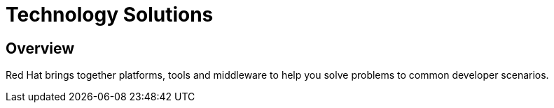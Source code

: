 = Technology Solutions
:awestruct-layout: solution-catagory

== Overview
Red Hat brings together platforms, tools and middleware to help you solve problems to common developer scenarios. 
